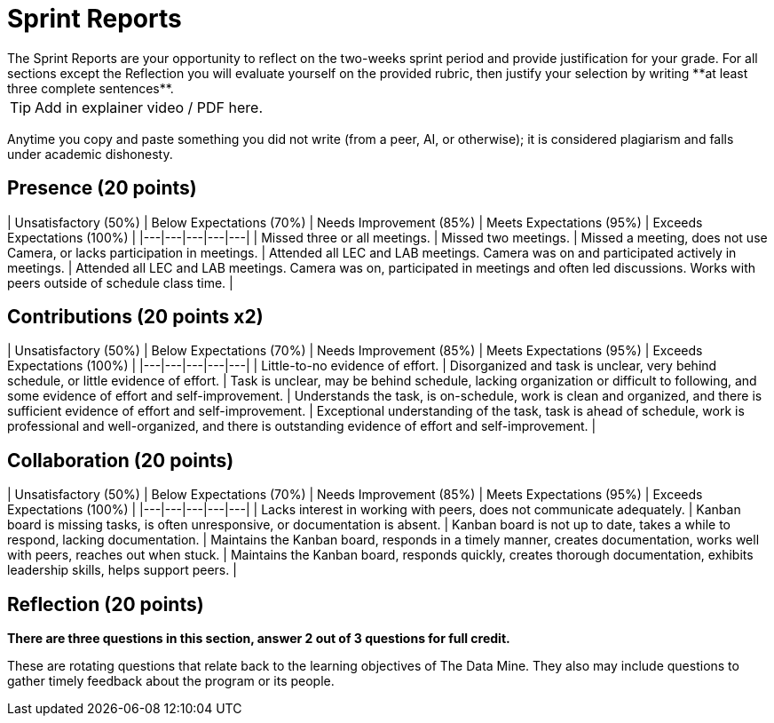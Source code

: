 # Sprint Reports
The Sprint Reports are your opportunity to reflect on the two-weeks sprint period and provide justification for your grade. For all sections except the Reflection you will evaluate yourself on the provided rubric, then justify your selection by writing **at least three complete sentences**.

TIP: Add in explainer video / PDF here.

Anytime you copy and paste something you did not write (from a peer, AI, or otherwise); it is considered plagiarism and falls under academic dishonesty.

## Presence (20 points)
| Unsatisfactory (50%) | Below Expectations (70%) | Needs Improvement (85%) | Meets Expectations (95%) | Exceeds Expectations (100%) |
|---|---|---|---|---|
| Missed three or all meetings. | Missed two meetings. | Missed a meeting, does not use Camera, or lacks participation in meetings. | Attended all LEC and LAB meetings. Camera was on and participated actively in meetings. | Attended all LEC and LAB meetings. Camera was on, participated in meetings and often led discussions. Works with peers outside of schedule class time. |

## Contributions (20 points x2)

| Unsatisfactory (50%) | Below Expectations (70%) | Needs Improvement (85%) | Meets Expectations (95%) | Exceeds Expectations (100%) |
|---|---|---|---|---|
| Little-to-no evidence of effort. | Disorganized and task is unclear, very behind schedule, or little evidence of effort. | Task is unclear, may be behind schedule, lacking organization or difficult to following, and some evidence of effort and self-improvement. | Understands the task, is on-schedule, work is clean and organized, and there is sufficient evidence of effort and self-improvement. | Exceptional understanding of the task, task is ahead of schedule, work is professional and well-organized, and there is outstanding evidence of effort and self-improvement. |

## Collaboration (20 points)
| Unsatisfactory (50%) | Below Expectations (70%) | Needs Improvement (85%) | Meets Expectations (95%) | Exceeds Expectations (100%) |
|---|---|---|---|---|
| Lacks interest in working with peers, does not communicate adequately. | Kanban board is missing tasks, is often unresponsive, or documentation is absent. | Kanban board is not up to date, takes a while to respond, lacking documentation. | Maintains the Kanban board, responds in a timely manner, creates documentation, works well with peers, reaches out when stuck.  | Maintains the Kanban board, responds quickly, creates thorough documentation, exhibits leadership skills, helps support peers. |

## Reflection (20 points)
*There are three questions in this section, answer 2 out of 3 questions for full credit.*

These are rotating questions that relate back to the learning objectives of The Data Mine. They also may include questions to gather timely feedback about the program or its people.